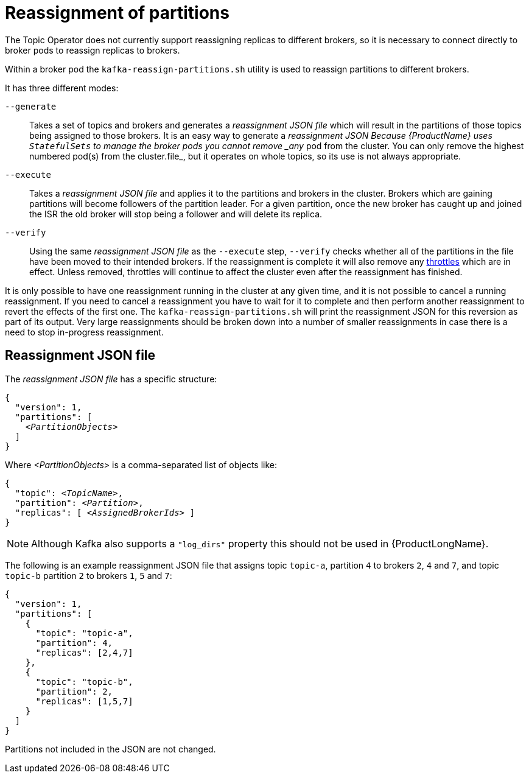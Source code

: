 // Module included in the following assemblies:
//
// assembly-scaling-clusters.adoc

[id='con-reassignment-of-partitions-{context}']

= Reassignment of partitions

The Topic Operator does not currently support reassigning replicas to different brokers, so it is necessary to connect directly to broker pods to reassign replicas to brokers.

Within a broker pod the `kafka-reassign-partitions.sh` utility is used to reassign partitions to different brokers.

It has three different modes:

`--generate`::
Takes a set of topics and brokers and generates a _reassignment JSON file_ which will result in the partitions of those topics being assigned to those brokers.
It is an easy way to generate a _reassignment JSON Because {ProductName} uses `StatefulSets` to manage the broker pods you cannot remove _any_ pod from the cluster. You can only remove the highest numbered pod(s) from the cluster.file_, but it operates on whole topics, so its use is not always appropriate.

`--execute`::
Takes a _reassignment JSON file_ and applies it to the partitions and brokers in the cluster.
Brokers which are gaining partitions will become followers of the partition leader.
For a given partition, once the new broker has caught up and joined the ISR the old broker will stop being a follower and will delete its replica.

`--verify`::
Using the same _reassignment JSON file_ as the `--execute` step, `--verify` checks whether all of the partitions in the file have been moved to their intended brokers.
If the reassignment is complete it will also remove any xref:con-reassignment-throttles-{context}[throttles] which are in effect.
Unless removed, throttles will continue to affect the cluster even after the reassignment has finished.

It is only possible to have one reassignment running in the cluster at any given time, and it is not possible to cancel a running reassignment.
If you need to cancel a reassignment you have to wait for it to complete and then perform another reassignment to revert the effects of the first one.
The `kafka-reassign-partitions.sh` will print the reassignment JSON for this reversion as part of its output.
Very large reassignments should be broken down into a number of smaller reassignments in case there is a need to stop in-progress reassignment.

== Reassignment JSON file

The _reassignment JSON file_ has a specific structure:

[source,subs=+quotes]
----
{
  "version": 1,
  "partitions": [
    _<PartitionObjects>_
  ]
}
----

Where _<PartitionObjects>_ is a comma-separated list of objects like:

[source,subs=+quotes]
----
{
  "topic": _<TopicName>_,
  "partition": _<Partition>_,
  "replicas": [ _<AssignedBrokerIds>_ ]
}
----

NOTE: Although Kafka also supports a `"log_dirs"` property this should not be used in {ProductLongName}.

The following is an example reassignment JSON file that assigns topic `topic-a`, partition `4` to brokers `2`, `4` and `7`, and topic `topic-b` partition `2` to brokers `1`, `5` and `7`:

[source,json]
----
{
  "version": 1,
  "partitions": [
    {
      "topic": "topic-a",
      "partition": 4,
      "replicas": [2,4,7]
    },
    {
      "topic": "topic-b",
      "partition": 2,
      "replicas": [1,5,7]
    }
  ]
}
----

Partitions not included in the JSON are not changed.

